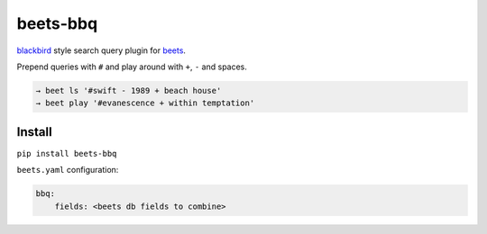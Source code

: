 beets-bbq
=========

.. image:: https://img.shields.io/pypi/v/beets-bbq.svg
  :target: https://pypi.python.org/pypi/beets-bbq

`blackbird
<https://github.com/lepisma/blackbird>`_ style search query plugin for `beets
<https://github.com/beetbox/beets>`_.

Prepend queries with ``#`` and play around with ``+``, ``-`` and spaces.

.. code-block:: bash

   → beet ls '#swift - 1989 + beach house'
   → beet play '#evanescence + within temptation'

Install
-------

``pip install beets-bbq``

``beets.yaml`` configuration:

.. code-block:: yaml

   bbq:
       fields: <beets db fields to combine>
